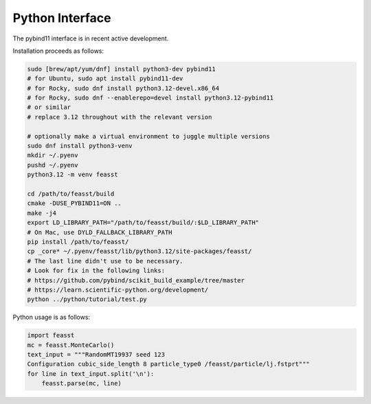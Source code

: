 ******************************
Python Interface
******************************

The pybind11 interface is in recent active development.

Installation proceeds as follows:

.. code-block:: bash

    sudo [brew/apt/yum/dnf] install python3-dev pybind11
    # for Ubuntu, sudo apt install pybind11-dev
    # for Rocky, sudo dnf install python3.12-devel.x86_64
    # for Rocky, sudo dnf --enablerepo=devel install python3.12-pybind11
    # or similar
    # replace 3.12 throughout with the relevant version

    # optionally make a virtual environment to juggle multiple versions
    sudo dnf install python3-venv
    mkdir ~/.pyenv
    pushd ~/.pyenv
    python3.12 -m venv feasst

    cd /path/to/feasst/build
    cmake -DUSE_PYBIND11=ON ..
    make -j4
    export LD_LIBRARY_PATH="/path/to/feasst/build/:$LD_LIBRARY_PATH"
    # On Mac, use DYLD_FALLBACK_LIBRARY_PATH
    pip install /path/to/feasst/
    cp _core* ~/.pyenv/feasst/lib/python3.12/site-packages/feasst/
    # The last line didn't use to be necessary.
    # Look for fix in the following links:
    # https://github.com/pybind/scikit_build_example/tree/master
    # https://learn.scientific-python.org/development/
    python ../python/tutorial/test.py

Python usage is as follows:

.. code-block:: py

    import feasst
    mc = feasst.MonteCarlo()
    text_input = """RandomMT19937 seed 123
    Configuration cubic_side_length 8 particle_type0 /feasst/particle/lj.fstprt"""
    for line in text_input.split('\n'):
        feasst.parse(mc, line)
